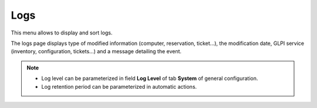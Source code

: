 Logs
====

This menu allows to display and sort logs.

The logs page displays type of modified information (computer, reservation, ticket...), the modification date, GLPI service (inventory, configuration, tickets...) and a message detailing the event.

.. note::

   * Log level can be parameterized in field **Log Level** of tab **System** of general configuration.
   * Log retention period can be parameterized in automatic actions.

.. figure:: images/journaux.png
   :alt: A log display
   :align: center
